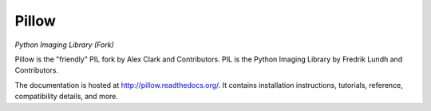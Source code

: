 Pillow
======

*Python Imaging Library (Fork)*

Pillow is the "friendly" PIL fork by Alex Clark and Contributors. PIL is the Python Imaging Library by Fredrik Lundh and Contributors.

.. image:: https://travis-ci.org/python-imaging/Pillow.svg?branch=master
   :target: https://travis-ci.org/python-imaging/Pillow
   :alt: Travis CI build status

.. image:: https://pypip.in/v/Pillow/badge.png
    :target: https://pypi.python.org/pypi/Pillow/
    :alt: Latest PyPI version

.. image:: https://pypip.in/d/Pillow/badge.png
    :target: https://pypi.python.org/pypi/Pillow/
    :alt: Number of PyPI downloads

.. image:: https://coveralls.io/repos/python-imaging/Pillow/badge.png?branch=master
  :target: https://coveralls.io/r/python-imaging/Pillow?branch=master

The documentation is hosted at http://pillow.readthedocs.org/. It contains installation instructions, tutorials, reference, compatibility details, and more.
